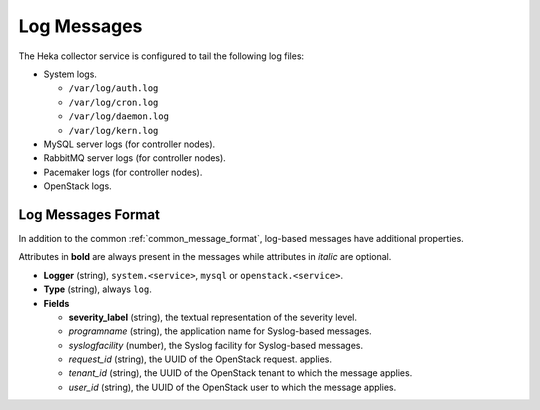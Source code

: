 .. _logs:

============
Log Messages
============

The Heka collector service is configured to tail the following log files:

* System logs.

  * ``/var/log/auth.log``
  * ``/var/log/cron.log``
  * ``/var/log/daemon.log``
  * ``/var/log/kern.log``

* MySQL server logs (for controller nodes).

* RabbitMQ server logs (for controller nodes).

* Pacemaker logs (for controller nodes).

* OpenStack logs.

Log Messages Format
===================

In addition to the common :ref:`common_message_format`, log-based messages have
additional properties.

Attributes in **bold** are always present in the messages while attributes in
*italic* are optional.

* **Logger** (string), ``system.<service>``, ``mysql`` or
  ``openstack.<service>``.

* **Type** (string), always ``log``.

* **Fields**

  * **severity_label** (string), the textual representation of the severity
    level.

  * *programname* (string), the application name for Syslog-based messages.

  * *syslogfacility* (number), the Syslog facility for Syslog-based messages.

  * *request_id* (string), the UUID of the OpenStack request.
    applies.

  * *tenant_id* (string), the UUID of the OpenStack tenant to which the message
    applies.

  * *user_id* (string), the UUID of the OpenStack user to which the message
    applies.
